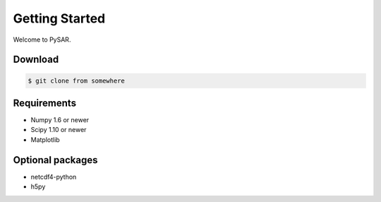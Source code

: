 .. highlight:: rst
.. _install:

Getting Started
===============

Welcome to PySAR. 

Download
--------

.. code-block:: bash

   $ git clone from somewhere 

Requirements
------------

* Numpy 1.6 or newer
* Scipy 1.10 or newer 
* Matplotlib 

Optional packages
-----------------

* netcdf4-python
* h5py


